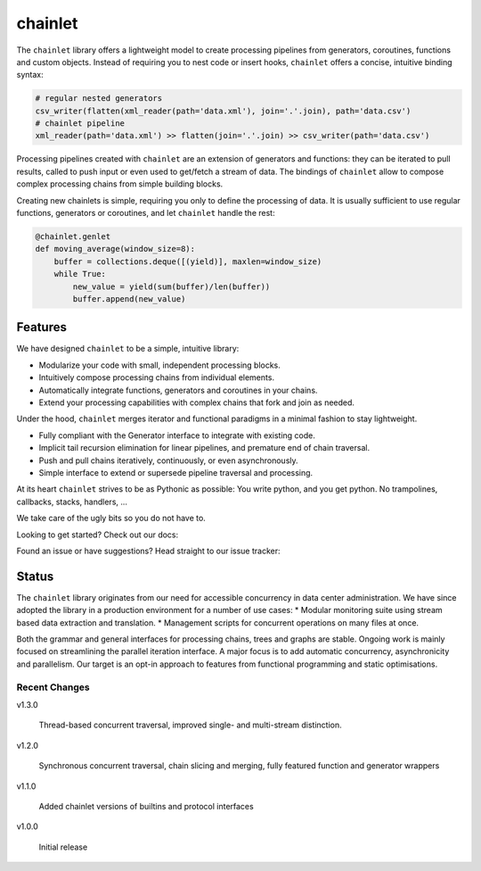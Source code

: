 ++++++++
chainlet
++++++++

The ``chainlet`` library offers a lightweight model to create processing pipelines from
generators, coroutines, functions and custom objects.
Instead of requiring you to nest code or insert hooks, ``chainlet`` offers a concise, intuitive binding syntax:

.. code:: python

    # regular nested generators
    csv_writer(flatten(xml_reader(path='data.xml'), join='.'.join), path='data.csv')
    # chainlet pipeline
    xml_reader(path='data.xml') >> flatten(join='.'.join) >> csv_writer(path='data.csv')

Processing pipelines created with ``chainlet`` are an extension of generators and functions:
they can be iterated to pull results, called to push input or even used to get/fetch a stream of data.
The bindings of ``chainlet`` allow to compose complex processing chains from simple building blocks.

Creating new chainlets is simple, requiring you only to define the processing of data.
It is usually sufficient to use regular functions, generators or coroutines, and let ``chainlet`` handle the rest:

.. code:: python

    @chainlet.genlet
    def moving_average(window_size=8):
        buffer = collections.deque([(yield)], maxlen=window_size)
        while True:
            new_value = yield(sum(buffer)/len(buffer))
            buffer.append(new_value)

Features
========

We have designed ``chainlet`` to be a simple, intuitive library:

* Modularize your code with small, independent processing blocks.
* Intuitively compose processing chains from individual elements.
* Automatically integrate functions, generators and coroutines in your chains.
* Extend your processing capabilities with complex chains that fork and join as needed.

Under the hood, ``chainlet`` merges iterator and functional paradigms in a minimal fashion to stay lightweight.

* Fully compliant with the Generator interface to integrate with existing code.
* Implicit tail recursion elimination for linear pipelines, and premature end of chain traversal.
* Push and pull chains iteratively, continuously, or even asynchronously.
* Simple interface to extend or supersede pipeline traversal and processing.

At its heart ``chainlet`` strives to be as Pythonic as possible:
You write python, and you get python.
No trampolines, callbacks, stacks, handlers, ...

We take care of the ugly bits so you do not have to.

Looking to get started?
Check out our docs: |docs|

Found an issue or have suggestions?
Head straight to our issue tracker: |issues|

Status
======

The ``chainlet`` library originates from our need for accessible concurrency in data center administration.
We have since adopted the library in a production environment for a number of use cases:
* Modular monitoring suite using stream based data extraction and translation.
* Management scripts for concurrent operations on many files at once.

Both the grammar and general interfaces for processing chains, trees and graphs are stable.
Ongoing work is mainly focused on streamlining the parallel iteration interface.
A major focus is to add automatic concurrency, asynchronicity and parallelism.
Our target is an opt-in approach to features from functional programming and static optimisations.

Recent Changes
--------------

v1.3.0

    Thread-based concurrent traversal, improved single- and multi-stream distinction.

v1.2.0

    Synchronous concurrent traversal, chain slicing and merging, fully featured function and generator wrappers

v1.1.0

    Added chainlet versions of builtins and protocol interfaces

v1.0.0

    Initial release

.. |docs| image:: https://readthedocs.org/projects/chainlet/badge/?version=latest
   :target: http://chainlet.readthedocs.io/en/latest/?badge=latest
   :alt: Documentation Status

.. |issues| image:: https://img.shields.io/github/issues/maxfischer2781/chainlet.svg
   :target: https://github.com/maxfischer2781/chainlet/issues
   :alt: Open Issues
